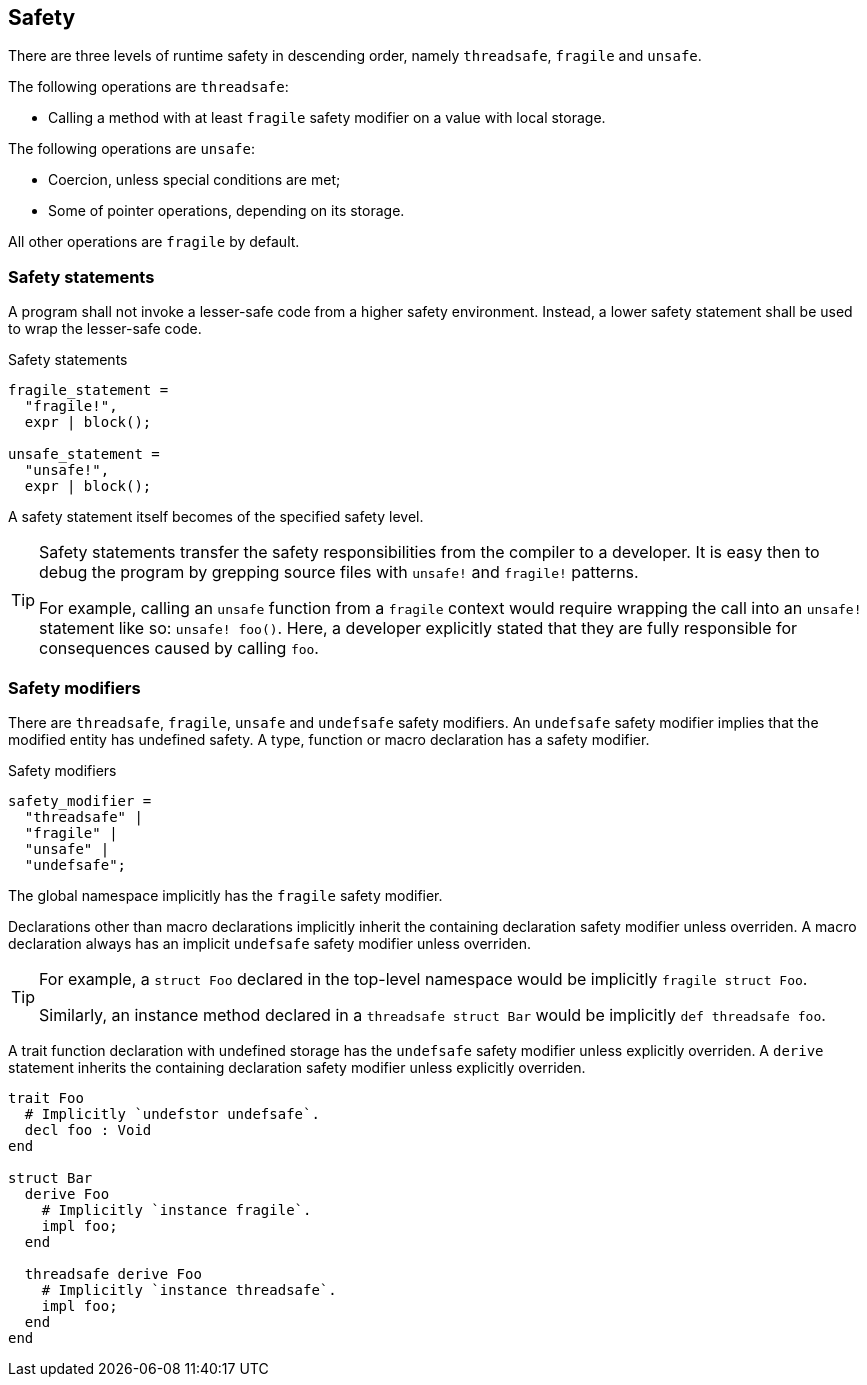 == Safety

There are three levels of runtime safety in descending order, namely `threadsafe`, `fragile` and `unsafe`.

The following operations are `threadsafe`:

* Calling a method with at least `fragile` safety modifier on a value with local storage.

The following operations are `unsafe`:

* Coercion, unless special conditions are met;
* Some of pointer operations, depending on its storage.

All other operations are `fragile` by default.

=== Safety statements

A program shall not invoke a lesser-safe code from a higher safety environment.
Instead, a lower safety statement shall be used to wrap the lesser-safe code.

.Safety statements
[syntax]
----
fragile_statement =
  "fragile!",
  expr | block();

unsafe_statement =
  "unsafe!",
  expr | block();
----

A safety statement itself becomes of the specified safety level.

[TIP]
====
Safety statements transfer the safety responsibilities from the compiler to a developer.
It is easy then to debug the program by grepping source files with `unsafe!` and `fragile!` patterns.

For example, calling an `unsafe` function from a `fragile` context would require wrapping the call into an `unsafe!` statement like so: `unsafe! foo()`.
Here, a developer explicitly stated that they are fully responsible for consequences caused by calling `foo`.
====

// A safety statement accepts either a single expression or a block of code.
// In the latter case, the block shall be properly terminated with either the `end` keyword or by wrapping it in curly brackets.

=== Safety modifiers

There are `threadsafe`, `fragile`, `unsafe` and `undefsafe` safety modifiers.
An `undefsafe` safety modifier implies that the modified entity has undefined safety.
A type, function or macro declaration has a safety modifier.

.Safety modifiers
[syntax]
----
safety_modifier =
  "threadsafe" |
  "fragile" |
  "unsafe" |
  "undefsafe";
----

The global namespace implicitly has the `fragile` safety modifier.

Declarations other than macro declarations implicitly inherit the containing declaration safety modifier unless overriden.
A macro declaration always has an implicit `undefsafe` safety modifier unless overriden.

[TIP]
====
For example, a `struct Foo` declared in the top-level namespace would be implicitly `fragile struct Foo`.

Similarly, an instance method declared in a `threadsafe struct Bar` would be implicitly `def threadsafe foo`.
====

A trait function declaration with undefined storage has the `undefsafe` safety modifier unless explicitly overriden.
A `derive` statement inherits the containing declaration safety modifier unless explicitly overriden.

====
```nx
trait Foo
  # Implicitly `undefstor undefsafe`.
  decl foo : Void
end

struct Bar
  derive Foo
    # Implicitly `instance fragile`.
    impl foo;
  end

  threadsafe derive Foo
    # Implicitly `instance threadsafe`.
    impl foo;
  end
end
```
====

// TODO: Can variable declarations have safety? No, that doesn't make sense.

// TODO: `volatile` is applicable to variables only?
